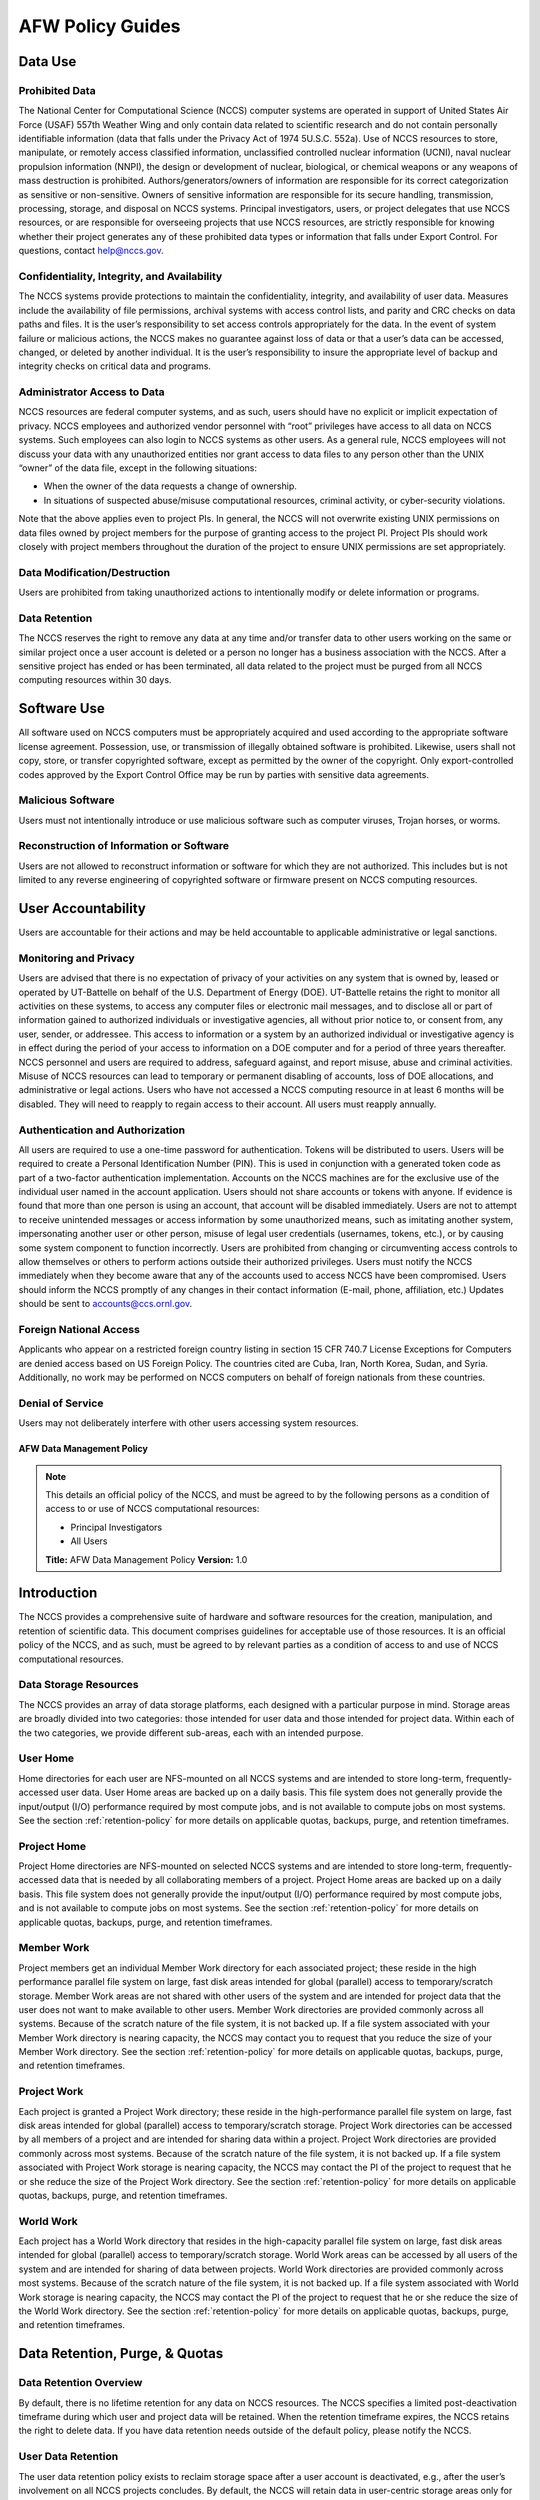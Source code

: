 ****************************
AFW Policy Guides
****************************

Data Use
--------

Prohibited Data
^^^^^^^^^^^^^^^

The National Center for Computational Science (NCCS) computer systems 
are operated in support of United States Air Force (USAF) 557th Weather Wing 
and only contain data related to scientific research and do not contain
personally identifiable information (data that falls under the Privacy
Act of 1974 5U.S.C. 552a). Use of NCCS resources to store, manipulate,
or remotely access classified information, unclassified controlled nuclear
information (UCNI), naval nuclear propulsion information (NNPI), the design
or development of nuclear, biological, or chemical weapons or any weapons
of mass destruction is prohibited. Authors/generators/owners of information
are responsible for its correct categorization as sensitive or non-sensitive.
Owners of sensitive information are responsible for its secure handling,
transmission, processing, storage, and disposal on NCCS systems.
Principal investigators, users, or project delegates that use NCCS
resources, or are responsible for overseeing projects that use NCCS
resources, are strictly responsible for knowing whether their project
generates any of these prohibited data types or information that falls
under Export Control. For questions, contact help@nccs.gov.

Confidentiality, Integrity, and Availability
^^^^^^^^^^^^^^^^^^^^^^^^^^^^^^^^^^^^^^^^^^^^

The NCCS systems provide protections to maintain the confidentiality,
integrity, and availability of user data. Measures include the
availability of file permissions, archival systems with access control
lists, and parity and CRC checks on data paths and files. It is the
user’s responsibility to set access controls appropriately for the data.
In the event of system failure or malicious actions, the NCCS makes no
guarantee against loss of data or that a user’s data can be accessed,
changed, or deleted by another individual. It is the user’s
responsibility to insure the appropriate level of backup and integrity
checks on critical data and programs.

Administrator Access to Data
^^^^^^^^^^^^^^^^^^^^^^^^^^^^

NCCS resources are federal computer systems, and as such, users should
have no explicit or implicit expectation of privacy. NCCS employees and
authorized vendor personnel with “root” privileges have access to all
data on NCCS systems. Such employees can also login to NCCS systems as
other users. As a general rule, NCCS employees will not discuss your
data with any unauthorized entities nor grant access to data files to
any person other than the UNIX “owner” of the data file, except in the
following situations:

-  When the owner of the data requests a change of ownership.
-  In situations of suspected abuse/misuse computational resources,
   criminal activity, or cyber-security violations.

Note that the above applies even to project PIs. In general, the NCCS
will not overwrite existing UNIX permissions on data files owned by
project members for the purpose of granting access to the project PI.
Project PIs should work closely with project members throughout the
duration of the project to ensure UNIX permissions are set
appropriately.

Data Modification/Destruction
^^^^^^^^^^^^^^^^^^^^^^^^^^^^^

Users are prohibited from taking unauthorized actions to intentionally
modify or delete information or programs.

Data Retention
^^^^^^^^^^^^^^

The NCCS reserves the right to remove any data at any time and/or
transfer data to other users working on the same or similar project once
a user account is deleted or a person no longer has a business
association with the NCCS. After a sensitive project has ended or has
been terminated, all data related to the project must be purged from all
NCCS computing resources within 30 days.

Software Use
------------

All software used on NCCS computers must be appropriately acquired and
used according to the appropriate software license agreement.
Possession, use, or transmission of illegally obtained software is
prohibited. Likewise, users shall not copy, store, or transfer
copyrighted software, except as permitted by the owner of the copyright.
Only export-controlled codes approved by the Export Control Office may
be run by parties with sensitive data agreements.

Malicious Software
^^^^^^^^^^^^^^^^^^

Users must not intentionally introduce or use malicious software such as
computer viruses, Trojan horses, or worms.

Reconstruction of Information or Software
^^^^^^^^^^^^^^^^^^^^^^^^^^^^^^^^^^^^^^^^^

Users are not allowed to reconstruct information or software for which
they are not authorized. This includes but is not limited to any reverse
engineering of copyrighted software or firmware present on NCCS
computing resources.

User Accountability
-------------------

Users are accountable for their actions and may be held accountable to
applicable administrative or legal sanctions.

Monitoring and Privacy
^^^^^^^^^^^^^^^^^^^^^^

Users are advised that there is no expectation of privacy of your
activities on any system that is owned by, leased or operated by
UT-Battelle on behalf of the U.S. Department of Energy (DOE). 
UT-Battelle retains the right to monitor all activities on these systems, to
access any computer files or electronic mail messages, and to disclose
all or part of information gained to authorized individuals or
investigative agencies, all without prior notice to, or consent from,
any user, sender, or addressee. This access to information or a system
by an authorized individual or investigative agency is in effect during
the period of your access to information on a DOE computer and for a
period of three years thereafter. NCCS personnel and users are required
to address, safeguard against, and report misuse, abuse and criminal
activities. Misuse of NCCS resources can lead to temporary or permanent
disabling of accounts, loss of DOE allocations, and administrative or
legal actions. Users who have not accessed a NCCS computing resource in
at least 6 months will be disabled. They will need to reapply to regain
access to their account. All users must reapply annually.

Authentication and Authorization
^^^^^^^^^^^^^^^^^^^^^^^^^^^^^^^^

All users are required to use a one-time password for authentication.
Tokens will be distributed to users. Users will be required to
create a Personal Identification Number (PIN). This is used in
conjunction with a generated token code as part of a two-factor
authentication implementation. Accounts on the NCCS machines are for the
exclusive use of the individual user named in the account application.
Users should not share accounts or tokens with anyone. If evidence is
found that more than one person is using an account, that account will
be disabled immediately. Users are not to attempt to receive unintended
messages or access information by some unauthorized means, such as
imitating another system, impersonating another user or other person,
misuse of legal user credentials (usernames, tokens, etc.), or by
causing some system component to function incorrectly. Users are
prohibited from changing or circumventing access controls to allow
themselves or others to perform actions outside their authorized
privileges. Users must notify the NCCS immediately when they become
aware that any of the accounts used to access NCCS have been
compromised. Users should inform the NCCS promptly of any changes in
their contact information (E-mail, phone, affiliation, etc.) Updates
should be sent to accounts@ccs.ornl.gov.

Foreign National Access
^^^^^^^^^^^^^^^^^^^^^^^

Applicants who appear on a restricted foreign country listing in section
15 CFR 740.7 License Exceptions for Computers are denied access based on
US Foreign Policy. The countries cited are Cuba, Iran, North Korea,
Sudan, and Syria. Additionally, no work may be performed on NCCS
computers on behalf of foreign nationals from these countries.

Denial of Service
^^^^^^^^^^^^^^^^^

Users may not deliberately interfere with other users accessing system
resources.  

AFW Data Management Policy
======================

.. note::
    This details an official policy of the NCCS, and must be
    agreed to by the following persons as a condition of access to or use of
    NCCS computational resources:

    -  Principal Investigators
    -  All Users

    **Title:** AFW Data Management Policy **Version:** 1.0

Introduction
------------

The NCCS provides a comprehensive suite of hardware and software
resources for the creation, manipulation, and retention of scientific
data. This document comprises guidelines for acceptable use of those
resources. It is an official policy of the NCCS, and as such, must be
agreed to by relevant parties as a condition of access to and use of
NCCS computational resources.

Data Storage Resources
^^^^^^^^^^^^^^^^^^^^^^

The NCCS provides an array of data storage platforms, each designed with
a particular purpose in mind. Storage areas are broadly divided into two
categories: those intended for user data and those intended for project
data. Within each of the two categories, we provide different sub-areas,
each with an intended purpose.


User Home
^^^^^^^^^

Home directories for each user are NFS-mounted on all NCCS systems and
are intended to store long-term, frequently-accessed user data. User
Home areas are backed up on a daily basis. This file system does not
generally provide the input/output (I/O) performance required by most
compute jobs, and is not available to compute jobs on most systems. See
the section :ref:`retention-policy` for more details on
applicable quotas, backups, purge, and retention timeframes.

Project Home
^^^^^^^^^^^^

Project Home directories are NFS-mounted on selected NCCS systems and
are intended to store long-term, frequently-accessed data that is needed
by all collaborating members of a project. Project Home areas are backed
up on a daily basis. This file system does not generally provide the
input/output (I/O) performance required by most compute jobs, and is not
available to compute jobs on most systems. See the section
:ref:`retention-policy` for more details on applicable
quotas, backups, purge, and retention timeframes.

Member Work
^^^^^^^^^^^

Project members get an individual Member Work directory for each associated
project; these reside in the high performance parallel file system
on large, fast disk areas intended for global (parallel) access to
temporary/scratch storage. Member Work areas are not shared with other
users of the system and are intended for project data that the user does
not want to make available to other users. Member Work directories are
provided commonly across all systems. Because of the scratch nature of the
file system, it is not backed up. If a file system associated
with your Member Work directory is nearing capacity, the NCCS may contact
you to request that you reduce the size of your Member Work directory. See
the section :ref:`retention-policy` for more details on applicable quotas,
backups, purge, and retention timeframes.

Project Work
^^^^^^^^^^^^

Each project is granted a Project Work directory; these reside in the
high-performance parallel file system on large, fast disk
areas intended for global (parallel) access to temporary/scratch storage.
Project Work directories can be accessed by all members of a project and
are intended for sharing data within a project. Project Work directories
are provided commonly across most systems. Because of the scratch nature of
the file system, it is not backed up. If a file system associated
with Project Work storage is nearing capacity, the NCCS may contact the PI
of the project to request that he or she reduce the size of the Project
Work directory. See the section :ref:`retention-policy` for more details on
applicable quotas, backups, purge, and retention timeframes.

World Work
^^^^^^^^^^

Each project has a World Work directory that resides in the 
high-capacity parallel file system on large, fast disk areas intended
for global (parallel) access to temporary/scratch storage. World Work areas
can be accessed by all users of the system and are intended for sharing of
data between projects. World Work directories are provided commonly across
most systems. Because of the scratch nature of the file system, it is not
backed up. If a file system associated with World Work
storage is nearing capacity, the NCCS may contact the PI of the project to
request that he or she reduce the size of the World Work directory. See the
section :ref:`retention-policy` for more details on applicable quotas,
backups, purge, and retention timeframes.



.. _retention-policy:

Data Retention, Purge, & Quotas
-------------------------------


Data Retention Overview
^^^^^^^^^^^^^^^^^^^^^^^

By default, there is no lifetime retention for any data on NCCS
resources. The NCCS specifies a limited post-deactivation timeframe
during which user and project data will be retained. When the retention
timeframe expires, the NCCS retains the right to delete data. If you
have data retention needs outside of the default policy, please notify
the NCCS.

User Data Retention
^^^^^^^^^^^^^^^^^^^

The user data retention policy exists to reclaim storage space after a
user account is deactivated, e.g., after the user’s involvement on all
NCCS projects concludes. By default, the NCCS will retain data in
user-centric storage areas only for a designated amount of time after
the user’s account is deactivated. During this time, a user can request
a temporary user account extension for data access. See the section
:ref:`retention-policy` for details on retention
timeframes for each user-centric storage area.

Project Data Retention
^^^^^^^^^^^^^^^^^^^^^^

The project data retention policy exists to reclaim storage space after
a project ends. By default, the NCCS will retain data in project-centric
storage areas only for a designated amount of time after the project end
date. During this time, a project member can request a temporary user
account extension for data access. See the section :ref:`retention-policy`
for details on purge and retention timeframes
for each project-centric storage area.


Data Purges
^^^^^^^^^^^

Data purge mechanisms are enabled on some NCCS file system directories
in order to maintain sufficient disk space availability for job execution.
By default, these purge mechanisms are disabled on Air Force partnership
file systems. Should the file system exceed critical capacity thresholds,
the NCCS reserves the right to purge files to regain file system stability. NCCS
will discuss this with Air Force administration before purging data.

Storage Space Quotas
^^^^^^^^^^^^^^^^^^^^

Each user-centric and project-centric storage area has an associated
quota, which could be a hard (systematically-enforceable) quota or a
soft (policy-enforceable) quota. Storage usage will be monitored
continually. When a user or project exceeds a soft quota for a storage
area, the user or project PI will be contacted and will be asked if at
all possible to purge data from the offending area. See the section
:ref:`retention-policy` for details on quotas for each storage area.
